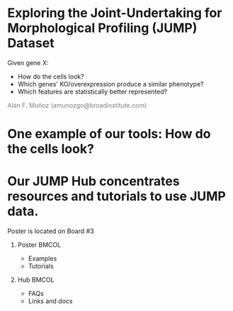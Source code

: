 # #+title: Exploring JUMP-Cell Painting data:  The JUMP toolkit
#+OPTIONS: ^:nil H:1 num:t toc:nil
#+DATE: 2024/07/18
#+Author: Alán F. Muñoz
#+LaTeX_CLASS: beamer
#+LATEX_HEADER: \usepackage{xcolor}
#+BEAMER_THEME: metropolis
#+PROPERTY: header-args:bash :eval no :exports code 
#+COLUMNS: %45ITEM %10BEAMER_env(Env) %10BEAMER_act(Act) %4BEAMER_col(Col) %8BEAMER_opt(Opt)

# Trimmed-down version of [[slides.org]] for a 2-minute talk


* Exploring the Joint-Undertaking for Morphological Profiling (JUMP) Dataset

[[../figs/cell_painting_overview.png]]

Given gene X:
- How do the cells look?
- Which genes' KO/overexpression produce a similar phenotype?
- Which features are statistically better represented?

\hspace*{\fill} \textcolor{gray}{Alán F. Muñoz (amunozgo@broadinstitute.com)}
  
* One example of our tools: How do the cells look? 

#+ATTR_LATEX: :width 0.7\linewidth
[[../figs/jump_hub_images.png]]

#+ATTR_LATEX: :width 0.7\linewidth
[[../figs/gallery.png]]

* Our JUMP Hub concentrates resources and tutorials to use JUMP data.
Poster is located on Board #3

** Poster                                                            :BMCOL:
:PROPERTIES:
:BEAMER_col: 0.4
:END:
\vspace*{0.2cm}

- Examples
- Tutorials
#+ATTR_LATEX: :width 0.7\linewidth
[[../figs/qr_poster.png]]
  
** Hub                                                               :BMCOL:
:PROPERTIES:
:BEAMER_col: 0.4
:END:
- FAQs
- Links and docs
#+ATTR_LATEX: :width 0.7\linewidth
[[../figs/qr_hub.png]]
